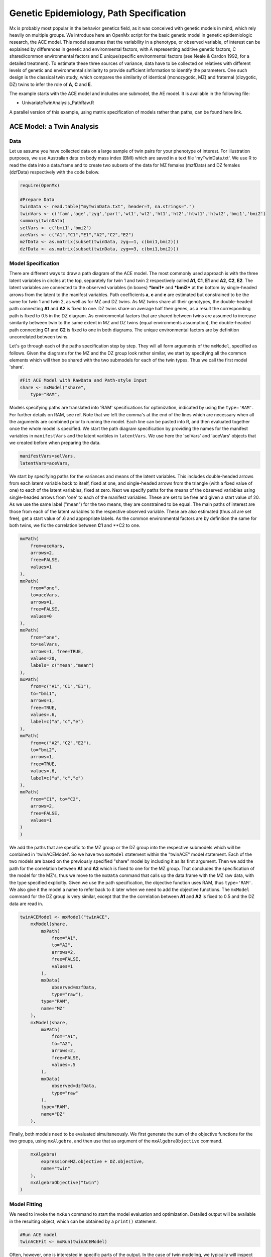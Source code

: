 Genetic Epidemiology, Path Specification
=========================================

Mx is probably most popular in the behavior genetics field, as it was conceived with genetic models in mind, which rely heavily on multiple groups.  We introduce here an OpenMx script for the basic genetic model in genetic epidemiologic research, the ACE model.  This model assumes that the variability in a phenotype, or observed variable, of interest can be explained by differences in genetic and environmental factors, with A representing additive genetic factors, C shared/common environmental factors and E unique/specific environmental factors (see Neale & Cardon 1992, for a detailed treatment).  To estimate these three sources of variance, data have to be collected on relatives with different levels of genetic and environmental similarity to provide sufficient information to identify the parameters.  One such design is the classical twin study, which compares the similarity of identical (monozygotic, MZ) and fraternal (dizygotic, DZ) twins to infer the role of **A**, **C** and **E**.

The example starts with the ACE model and includes one submodel, the AE model. It is available in the following file:

* UnivariateTwinAnalysis_PathRaw.R

A parallel version of this example, using matrix specification of models rather than paths, can be found here link.

ACE Model: a Twin Analysis
--------------------------

Data
^^^^

Let us assume you have collected data on a large sample of twin pairs for your phenotype of interest.  For illustration purposes, we use Australian data on body mass index (BMI) which are saved in a text file 'myTwinData.txt'.  We use R to read the data into a data.frame and to create two subsets of the data for MZ females (mzfData) and DZ females (dzfData) respectively with the code below.

.. code-block:: r

    require(OpenMx)

    #Prepare Data
    twinData <- read.table("myTwinData.txt", header=T, na.strings=".")
    twinVars <- c('fam','age','zyg','part','wt1','wt2','ht1','ht2','htwt1','htwt2','bmi1','bmi2')
    summary(twinData)
    selVars <- c('bmi1','bmi2')
    aceVars <- c("A1","C1","E1","A2","C2","E2")
    mzfData <- as.matrix(subset(twinData, zyg==1, c(bmi1,bmi2)))
    dzfData <- as.matrix(subset(twinData, zyg==3, c(bmi1,bmi2)))

Model Specification
^^^^^^^^^^^^^^^^^^^

There are different ways to draw a path diagram of the ACE model.  The most commonly used approach is with the three latent variables in circles at the top, separately for twin 1 and twin 2 respectively called **A1**, **C1**, **E1** and **A2**, **C2**, **E2**.  The latent variables are connected to the observed variables (in boxes) ***bmi1*** and ***bmi2*** at the bottom by single-headed arrows from the latent to the manifest variables.  Path coefficients **a**, **c** and **e** are estimated but constrained to be the same for twin 1 and twin 2, as well as for MZ and DZ twins.  As MZ twins share all their genotypes, the double-headed path connecting **A1** and **A2** is fixed to one.  DZ twins share on average half their genes, as a result the corresponding path is fixed to 0.5 in the DZ diagram.  As environmental factors that are shared between twins are assumed to increase similarity between twin to the same extent in MZ and DZ twins (equal environments assumption), the double-headed path connecting **C1** and **C2** is fixed to one in both diagrams.  The unique environmental factors are by definition uncorrelated between twins.

.. image:: aceMZ.png
    :height: 280
    
.. image:: aceDZ.png
    :height: 280

Let's go through each of the paths specification step by step.  They will all form arguments of the ``mxModel``, specified as follows.  Given the diagrams for the MZ and the DZ group look rather similar, we start by specifying all the common elements which will then be shared with the two submodels for each of the twin types.  Thus we call the first model 'share'.

.. code-block:: r

    #Fit ACE Model with RawData and Path-style Input
    share <- mxModel("share", 
        type="RAM",

Models specifying paths are translated into 'RAM' specifications for optimization, indicated by using the ``type='RAM'``.  For further details on RAM, see ref.  Note that we left the comma's at the end of the lines which are necessary when all the arguments are combined prior to running the model.  Each line can be pasted into R, and then evaluated together once the whole model is specified.  We start the path diagram specification by providing the names for the manifest variables in ``manifestVars`` and the latent varibles in ``latentVars``.  We use here the 'selVars' and 'aceVars' objects that we created before when preparing the data.

.. code-block:: r

        manifestVars=selVars,
        latentVars=aceVars,

We start by specifying paths for the variances and means of the latent variables.  This includes double-headed arrows from each latent variable back to itself, fixed at one, and single-headed arrows from the triangle (with a fixed value of one) to each of the latent variables, fixed at zero.  Next we specify paths for the means of the observed variables using single-headed arrows from 'one' to each of the manifest variables.  These are set to be free and given a start value of 20.  As we use the same label ("mean") for the two means, they are constrained to be equal.  The main paths of interest are those from each of the latent variables to the respective observed variable.  These are also estimated (thus all are set free), get a start value of .6 and appropriate labels.  As the common environmental factors are by definition the same for both twins, we fix the correlation between **C1** and **C2 to one.

.. code-block:: r        
        
        mxPath(
            from=aceVars, 
            arrows=2, 
            free=FALSE, 
            values=1
        ),
        mxPath(
            from="one", 
            to=aceVars, 
            arrows=1, 
            free=FALSE, 
            values=0
        ),
        mxPath(
            from="one", 
            to=selVars, 
            arrows=1, free=TRUE, 
            values=20, 
            labels= c("mean","mean")
        ),
        mxPath(
            from=c("A1","C1","E1"), 
            to="bmi1", 
            arrows=1, 
            free=TRUE, 
            values=.6, 
            label=c("a","c","e")
        ),
        mxPath(
            from=c("A2","C2","E2"), 
            to="bmi2", 
            arrows=1, 
            free=TRUE, 
            values=.6, 
            label=c("a","c","e")
        ),
        mxPath(
            from="C1", to="C2", 
            arrows=2, 
            free=FALSE, 
            values=1
        )
        )

We add the paths that are specific to the MZ group or the DZ group into the respective submodels which will be combined in 'twinACEModel'.  So we have two ``mxModel`` statement within the "twinACE" model statement.  Each of the two models are based on the previously specified "share" model by including it as its first argument.  Then we add the path for the correlation between **A1** and **A2** which is fixed to one for the MZ group.  That concludes the specification of the model for the MZ's, thus we move to the ``mxData`` command that calls up the data.frame with the MZ raw data, with the type specified explicitly.  Given we use the path specification, the objective function uses RAM, thus ``type='RAM'``.  We also give it the model a name to refer back to it later when we need to add the objective functions.  The ``mxModel`` command for the DZ group is very similar, except that the the correlation between **A1** and **A2** is fixed to 0.5 and the DZ data are read in.

.. code-block:: r

    twinACEModel <- mxModel("twinACE", 
        mxModel(share,
            mxPath(
                from="A1", 
                to="A2", 
                arrows=2, 
                free=FALSE, 
                values=1
            ),
            mxData(
                observed=mzfData, 
                type="raw"), 
            type="RAM", 
            name="MZ"
        ),
        mxModel(share, 
            mxPath(
                from="A1", 
                to="A2", 
                arrows=2, 
                free=FALSE, 
                values=.5
            ),
            mxData(
                observed=dzfData, 
                type="raw"
            ), 
            type="RAM", 
            name="DZ"
        ),

Finally, both models need to be evaluated simultaneously.  We first generate the sum of the objective functions for the two groups, using ``mxAlgebra``, and then use that as argument of the ``mxAlgebraObjective`` command.

.. code-block:: r        

        mxAlgebra(
            expression=MZ.objective + DZ.objective, 
            name="twin"
        ), 
        mxAlgebraObjective("twin")
    )

Model Fitting
^^^^^^^^^^^^^
        
We need to invoke the ``mxRun`` command to start the model evaluation and optimization.  Detailed output will be available in the resulting object, which can be obtained by a ``print()`` statement.

.. code-block:: r        

    #Run ACE model
    twinACEFit <- mxRun(twinACEModel)

Often, however, one is interested in specific parts of the output.  In the case of twin modeling, we typically will inspect the expected covariance matrices and mean vectors, the parameter estimates, and possibly some derived quantities, such as the standardized variance components, obtained by dividing each of the components by the total variance.  Note in the code below that the ``mxEvaluate`` command allows easy extraction of the values in the various matrices/algebras which form the first argument, with the model name as second argument.  Once these values have been put in new objects, we can use and regular R expression to derive further quantities or organize them in a convenient format for including in tables.  Note that helper functions could (and will likely) easily be written for standard models to produce 'standard' output. 

.. code-block:: r

    MZc <- mxEvaluate(MZ.covariance, twinACEFit)
    DZc <- mxEvaluate(DZ.covariance, twinACEFit)
    M <- mxEvaluate(MZ.means, twinACEFit)
    A <- mxEvaluate(a*a, twinACEFit)
    C <- mxEvaluate(c*c, twinACEFit)
    E <- mxEvaluate(e*e, twinACEFit)
    V <- (A+C+E)
    a2 <- A/V
    c2 <- C/V
    e2 <- E/V
    ACEest <- rbind(cbind(A,C,E),cbind(a2,c2,e2))
    LL_ACE <- mxEvaluate(objective, twinACEFit)

Alternative Models: an AE Model
-------------------------------

To evaluate the significance of each of the model parameters, nested submodels are fit in which these parameters are fixed to zero.  If the likelihood ratio test between the two models is significant, the parameter that is dropped from the model significantly contributes to the phenotype in question.  Here we show how we can fit the AE model as a submodel with a change in two ``mxPath`` commands.  First, we call up the previous 'full' model and save it as a new model 'twinAEModel'.  Next we re-specify the path from **C1** to **bmi1** to be fixed to zero, and do the same for the path from **C2** to **bmi2**.  We can run this model in the same way as before and generate similar summaries of the results.

    .. code-block:: r

    #Run AE model
    twinAEModel <- mxModel(twinACEModel, 
        type="RAM",
        manifestVars=selVars,
        latentVars=aceVars,
        mxPath(
            from=c("A1","C1","E1"), 
            to="bmi1", 
            arrows=1, 
            free=c(T,F,T), 
            values=c(.6,0,.6), 
            label=c("a","c","e")
        ),
        mxPath(
            from=c("A2","C2","E2"), 
            to="bmi2", 
            arrows=1, 
            free=c(T,F,T), 
            values=c(.6,0,.6), 
            label=c("a","c","e")
        )
    )
    twinAEFit <- mxRun(twinAEModel)

    MZc <- mxEvaluate(MZ.covariance, twinAEFit)
    DZc <- mxEvaluate(DZ.covariance, twinAEFit)
    M <- mxEvaluate(MZ.means, twinAEFit)
    A <- mxEvaluate(a*a, twinAEFit)
    C <- mxEvaluate(c*c, twinAEFit)
    E <- mxEvaluate(e*e, twinAEFit)
    V <- (A + C + E)
    a2 <- A / V
    c2 <- C / V
    e2 <- E / V
    AEest <- rbind(cbind(A, C, E),cbind(a2, c2, e2))
    LL_AE <- mxEvaluate(objective, twinAEFit)

We use a likelihood ratio test (or take the difference between -2 times the log-likelihoods of the two models) to determine the best fitting model, and print relevant output.

    .. code-block:: r

    LRT_ACE_AE <- LL_AE - LL_ACE

    #Print relevant output
    ACEest
    AEest
    LRT_ACE_AE
